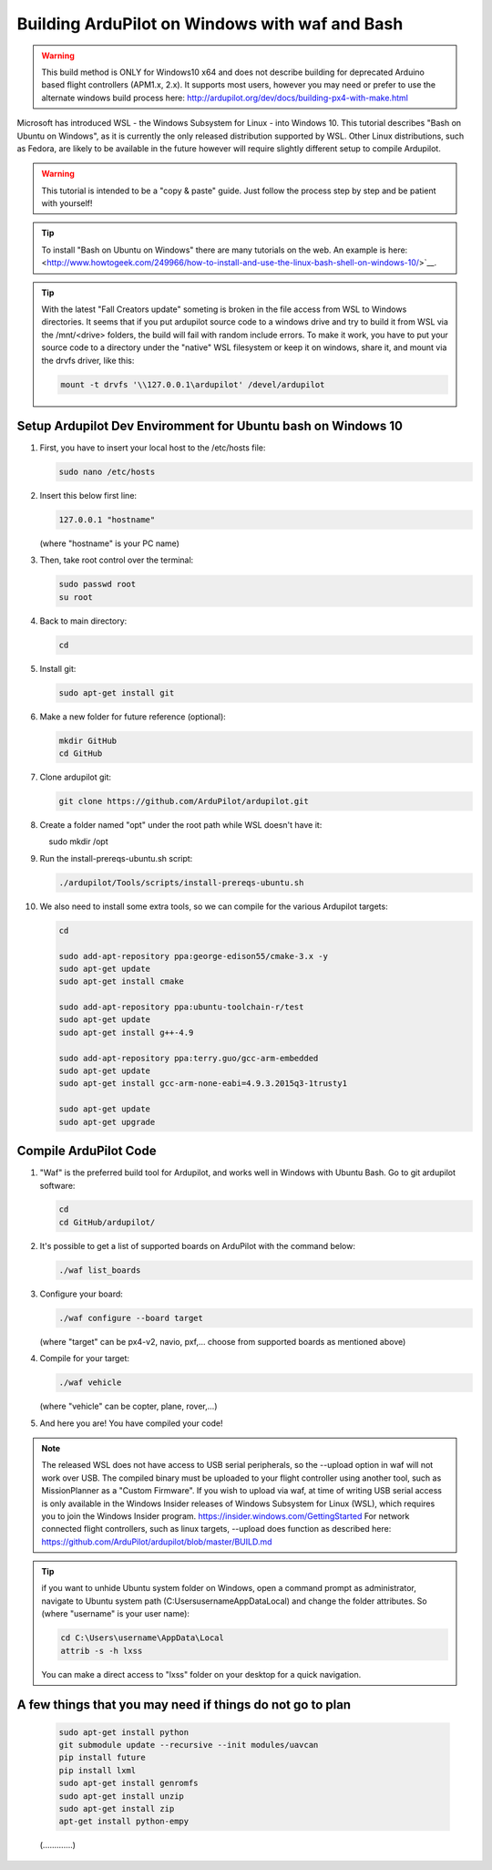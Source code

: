 
.. _building-ardupilot-onwindows10:

===============================================
Building ArduPilot on Windows with waf and Bash
===============================================
.. warning::
    This build method is ONLY for Windows10 x64 and does not describe building for 
    deprecated Arduino based flight controllers (APM1.x, 2.x). It supports most users,
    however you may need or prefer to use the alternate windows build process here:
    http://ardupilot.org/dev/docs/building-px4-with-make.html

.. image:: ../images/Windows10_Ubuntu_0.jpg
    :target: ../_images/Windows10_Ubuntu_0.jpg

Microsoft has introduced WSL - the Windows Subsystem for Linux - into Windows 10.
This tutorial describes "Bash on Ubuntu on Windows", as it is currently the only released
distribution supported by WSL.  Other Linux distributions, such as Fedora, are likely to be
available in the future however will require slightly different setup to compile Ardupilot.

.. warning::

   This tutorial is intended to be a "copy & paste" guide. Just follow the process step by step and be patient with yourself!

.. tip::

   To install "Bash on Ubuntu on Windows" there are many tutorials on the web. An example is here:
   <http://www.howtogeek.com/249966/how-to-install-and-use-the-linux-bash-shell-on-windows-10/>`__.


.. tip::
    With the latest "Fall Creators update" someting is broken in the file access from WSL to Windows directories.
    It seems that if you put ardupilot source code to a windows drive and try to build it from WSL via the /mnt/<drive> folders,
    the build will fail with random include errors. To make it work, you have to put your source code to a directory under the 
    "native" WSL filesystem or keep it on windows, share it, and mount via the drvfs driver, like this:

    .. code-block:: python
 
        mount -t drvfs '\\127.0.0.1\ardupilot' /devel/ardupilot


Setup Ardupilot Dev Enviromment for Ubuntu bash on Windows 10
=============================================================

#. First, you have to insert your local host to the /etc/hosts file:

   .. code-block:: python
   
       sudo nano /etc/hosts

#. Insert this below first line:

   .. code-block:: python
   
       127.0.0.1 "hostname"
         
   (where "hostname" is your PC name)

#. Then, take root control over the terminal:

   .. code-block:: python
   
       sudo passwd root
       su root

#. Back to main directory:

   .. code-block:: python
   
       cd

#. Install git:

   .. code-block:: python
   
       sudo apt-get install git

#. Make a new folder for future reference (optional):

   .. code-block:: python
   
       mkdir GitHub
       cd GitHub

#. Clone ardupilot git:

   .. code-block:: python
   
       git clone https://github.com/ArduPilot/ardupilot.git

#. Create a folder named "opt" under the root path while WSL doesn't have it:

   .. code-block:: python
       
       sudo mkdir /opt
       
#. Run the install-prereqs-ubuntu.sh script:

   .. code-block:: python
   
       ./ardupilot/Tools/scripts/install-prereqs-ubuntu.sh

   .. image:: ../images/Windows10_Ubuntu_1.jpg
       :target: ../_images/Windows10_Ubuntu_1.jpg
       
#. We also need to install some extra tools, so we can compile for the various Ardupilot targets:

   .. code-block:: python
   
       cd
       
       sudo add-apt-repository ppa:george-edison55/cmake-3.x -y
       sudo apt-get update
       sudo apt-get install cmake
       
       sudo add-apt-repository ppa:ubuntu-toolchain-r/test
       sudo apt-get update
       sudo apt-get install g++-4.9
       
       sudo add-apt-repository ppa:terry.guo/gcc-arm-embedded
       sudo apt-get update
       sudo apt-get install gcc-arm-none-eabi=4.9.3.2015q3-1trusty1
       
       sudo apt-get update
       sudo apt-get upgrade

Compile ArduPilot Code
======================

#. "Waf" is the preferred build tool for Ardupilot, and works well in Windows with Ubuntu Bash. Go to git ardupilot software:

   .. code-block:: python
   
       cd
       cd GitHub/ardupilot/

#. It's possible to get a list of supported boards on ArduPilot with the command below:

   .. code-block:: python
   
       ./waf list_boards
   
#. Configure your board:

   .. code-block:: python
   
       ./waf configure --board target
       
   (where "target" can be px4-v2, navio, pxf,... choose from supported boards as mentioned above)

   .. image:: ../images/Windows10_Ubuntu_3.jpg
       :target: ../_images/Windows10_Ubuntu_3.jpg
   
#. Compile for your target:

   .. code-block:: python
   
       ./waf vehicle
   
   (where "vehicle" can be copter, plane, rover,...)

   .. image:: ../images/Windows10_Ubuntu_4.jpg
       :target: ../_images/Windows10_Ubuntu_4.jpg

#. And here you are! You have compiled your code!

.. note::

    The released WSL does not have access to USB serial peripherals, so the --upload option
    in waf will not work over USB.  The compiled binary must be uploaded to your flight controller using another 
    tool, such as MissionPlanner as a "Custom Firmware".
    If you wish to upload via waf, at time of writing USB serial access is only available in the Windows Insider
    releases of Windows Subsystem for Linux (WSL), which requires you to join the Windows Insider program.
    https://insider.windows.com/GettingStarted
    For network connected flight controllers, such as linux targets, --upload does function as described here:
    https://github.com/ArduPilot/ardupilot/blob/master/BUILD.md

.. tip::

   if you want to unhide Ubuntu system folder on Windows, open a command prompt as administrator,
   navigate to Ubuntu system path (C:\Users\username\AppData\Local) and change the folder attributes. So (where "username" is your user name):
   
   .. code-block:: python
   
       cd C:\Users\username\AppData\Local
       attrib -s -h lxss
       
   You can make a direct access to "lxss" folder on your desktop for a quick navigation.
   
A few things that you may need if things do not go to plan
==========================================================

   .. code-block:: python
   
       sudo apt-get install python
       git submodule update --recursive --init modules/uavcan
       pip install future
       pip install lxml
       sudo apt-get install genromfs
       sudo apt-get install unzip
       sudo apt-get install zip
       apt-get install python-empy
   
   (.............)
